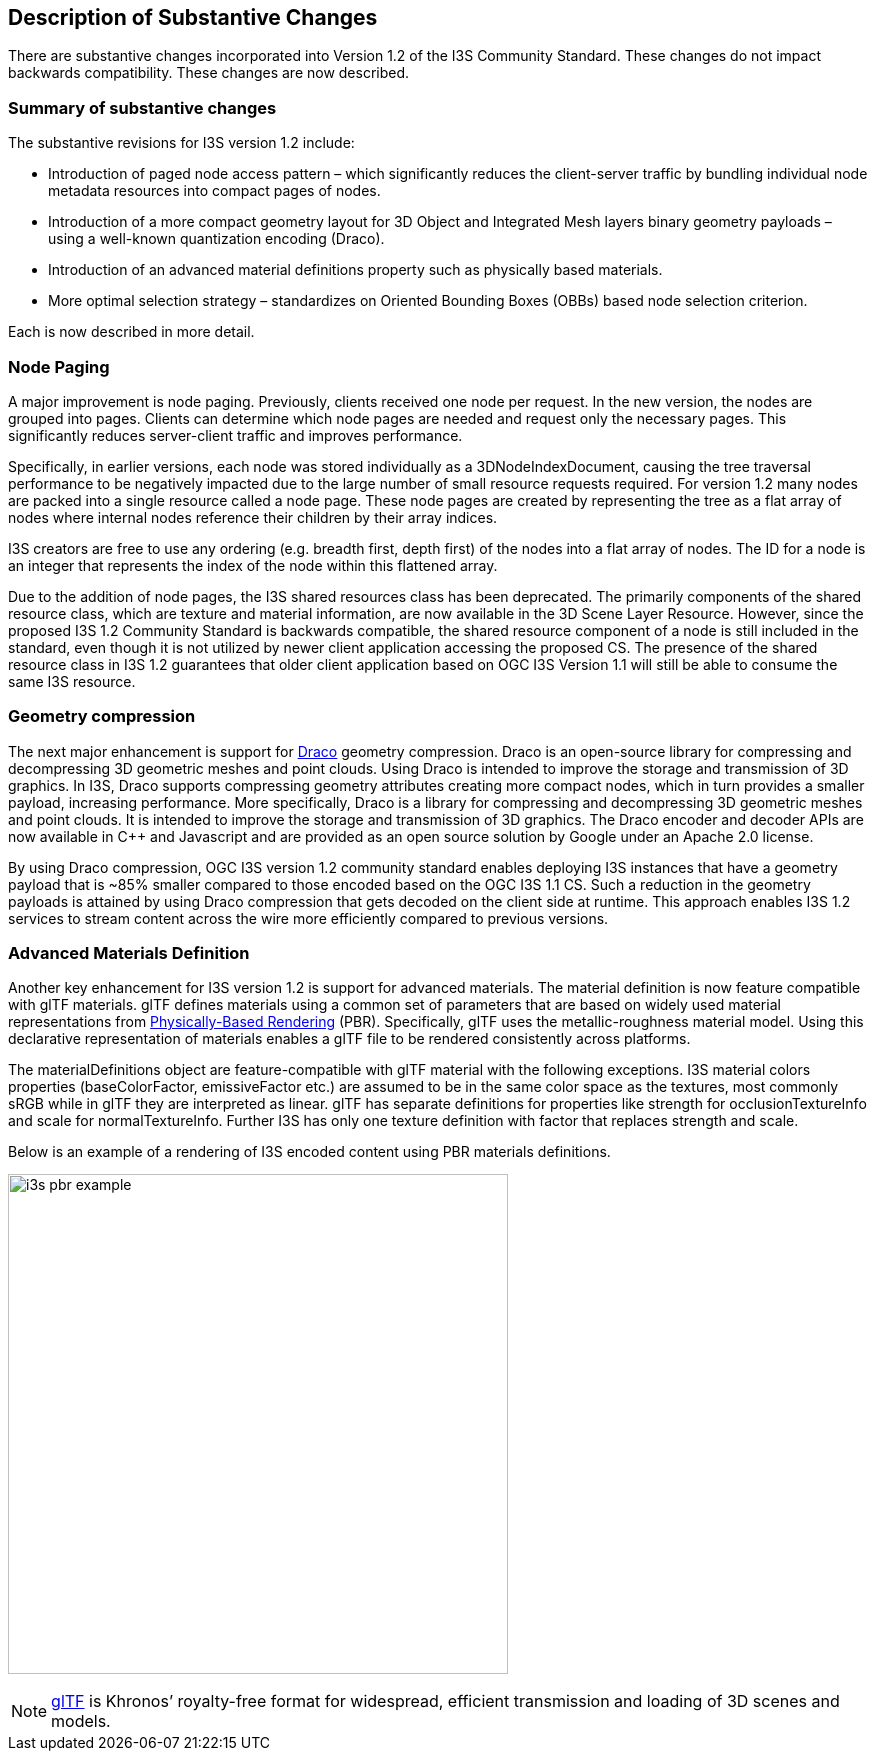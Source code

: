 [[Clause_Substantive]]
== Description of Substantive Changes

There are substantive changes incorporated into Version 1.2 of the I3S Community Standard. These changes do not impact backwards compatibility. These changes are now described.

=== Summary of substantive changes

The substantive revisions for I3S version 1.2 include:

•	Introduction of paged node access pattern – which significantly reduces the client-server traffic by bundling individual node metadata resources into compact pages of nodes.
•	Introduction of a more compact geometry layout for 3D Object and Integrated Mesh layers binary geometry payloads – using a well-known quantization encoding (Draco).
•	Introduction of an advanced material definitions property such as physically based materials.
•	More optimal selection strategy – standardizes on Oriented Bounding Boxes (OBBs) based node selection criterion.

Each is now described in more detail.

=== Node Paging
A major improvement is node paging. Previously, clients received one node per request. In the new version, the nodes are grouped into pages. Clients can determine which node pages are needed and request only the necessary pages. This significantly reduces server-client traffic and improves performance.

Specifically, in earlier versions, each node was stored individually as a 3DNodeIndexDocument, causing the tree traversal performance to be negatively impacted due to the large number of small resource requests required. For version 1.2 many nodes are packed into a single resource called a node page. These node pages are created by representing the tree as a flat array of nodes where internal nodes reference their children by their array indices.

I3S creators are free to use any ordering (e.g. breadth first, depth first) of the nodes into a flat array of nodes. The ID for a node is an integer that represents the index of the node within this flattened array.

Due to the addition of node pages, the I3S shared resources class has been deprecated. The primarily components of the shared resource class, which are texture and material information, are now available in the 3D Scene Layer Resource. However, since the proposed I3S 1.2 Community Standard is backwards compatible, the shared resource component of a node is still included in the standard, even though it is not utilized by newer client application accessing the proposed CS. The presence of the shared resource class in I3S 1.2 guarantees that older client application based on OGC I3S Version 1.1 will still be able to consume the same I3S resource.

=== Geometry compression

The next major enhancement is support for https://google.github.io/draco/[Draco] geometry compression. Draco is an open-source library for compressing and decompressing 3D geometric meshes and point clouds. Using Draco is intended to improve the storage and transmission of 3D graphics. In I3S, Draco supports compressing geometry attributes creating more compact nodes, which in turn provides a smaller payload, increasing performance. More specifically, Draco is a library for compressing and decompressing 3D geometric meshes and point clouds. It is intended to improve the storage and transmission of 3D graphics. The Draco encoder and decoder APIs are now available in C++ and Javascript and are provided as an open source solution by Google under an Apache 2.0 license.

By using Draco compression, OGC I3S version 1.2 community standard enables deploying I3S instances that have a geometry payload that is ~85% smaller compared to those encoded based on the OGC I3S 1.1 CS. Such a reduction in the geometry payloads is attained by using Draco compression that gets decoded on the client side at runtime. This approach enables I3S 1.2 services to stream content across the wire more efficiently compared to previous versions.

===	Advanced Materials Definition 

Another key enhancement for I3S version 1.2 is support for advanced materials. The material definition is now feature compatible with glTF materials. glTF defines materials using a common set of parameters that are based on widely used material representations from https://en.wikipedia.org/wiki/Physically_based_rendering[Physically-Based Rendering] (PBR). Specifically, glTF uses the metallic-roughness material model. Using this declarative representation of materials enables a glTF file to be rendered consistently across platforms.

The materialDefinitions object are feature-compatible with glTF material with the following exceptions. I3S material colors properties (baseColorFactor, emissiveFactor etc.) are assumed to be in the same color space as the textures, most commonly sRGB while in glTF they are interpreted as linear. glTF has separate definitions for properties like strength for occlusionTextureInfo and scale for normalTextureInfo. Further I3S has only one texture definition with factor that replaces strength and scale.

Below is an example of a rendering of I3S encoded content using PBR materials definitions.

image:images/i3s-pbr-example.png[width=500]


NOTE: https://www.khronos.org/gltf/[glTF] is Khronos’ royalty-free format for widespread, efficient transmission and loading of 3D scenes and models.
